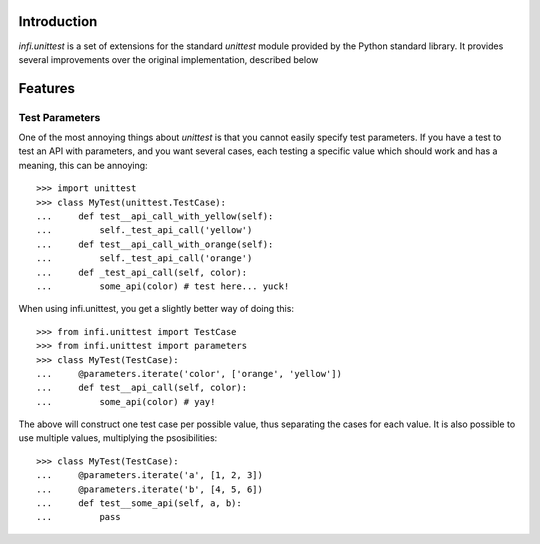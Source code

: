 Introduction
------------
*infi.unittest* is a set of extensions for the standard *unittest* module provided by the Python standard library. It provides several improvements over the original implementation, described below

Features
--------

Test Parameters
===============

One of the most annoying things about *unittest* is that you cannot easily specify test parameters. If you have a test to test an API with parameters, and you want several cases, each testing a specific value which should work and has a meaning, this can be annoying:
::

 >>> import unittest
 >>> class MyTest(unittest.TestCase):
 ...     def test__api_call_with_yellow(self):
 ...         self._test_api_call('yellow')
 ...     def test__api_call_with_orange(self):
 ...         self._test_api_call('orange')
 ...     def _test_api_call(self, color):
 ...         some_api(color) # test here... yuck!

When using infi.unittest, you get a slightly better way of doing this:
::

 >>> from infi.unittest import TestCase
 >>> from infi.unittest import parameters
 >>> class MyTest(TestCase):
 ...     @parameters.iterate('color', ['orange', 'yellow'])
 ...     def test__api_call(self, color):
 ...         some_api(color) # yay!

The above will construct one test case per possible value, thus separating the cases for each value. It is also possible to use multiple values, multiplying the psosibilities:
::

 >>> class MyTest(TestCase):
 ...     @parameters.iterate('a', [1, 2, 3])
 ...     @parameters.iterate('b', [4, 5, 6])
 ...     def test__some_api(self, a, b):
 ...         pass


